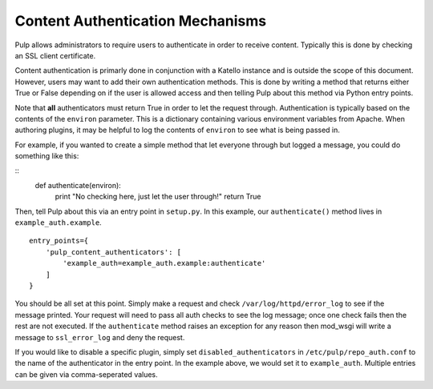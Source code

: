 .. _content_auth_mechanisms:

Content Authentication Mechanisms
=================================

Pulp allows administrators to require users to authenticate in order to receive
content. Typically this is done by checking an SSL client certificate.

Content authentication is primarly done in conjunction with a Katello instance
and is outside the scope of this document. However, users may want to add their
own authentication methods. This is done by writing a method that returns
either True or False depending on if the user is allowed access and then
telling Pulp about this method via Python entry points.

Note that **all** authenticators must return True in order to let the request
through. Authentication is typically based on the contents of the ``environ``
parameter. This is a dictionary containing various environment variables from
Apache. When authoring plugins, it may be helpful to log the contents of
``environ`` to see what is being passed in.

For example, if you wanted to create a simple method that let everyone through
but logged a message, you could do something like this:

::
    def authenticate(environ):
        print "No checking here, just let the user through!"
        return True

Then, tell Pulp about this via an entry point in ``setup.py``. In this example,
our ``authenticate()`` method lives in ``example_auth.example``.

::

    entry_points={
        'pulp_content_authenticators': [
            'example_auth=example_auth.example:authenticate'
        ]
    }

You should be all set at this point. Simply make a request and check
``/var/log/httpd/error_log`` to see if the message printed. Your request will
need to pass all auth checks to see the log message; once one check fails then
the rest are not executed. If the ``authenticate`` method raises an exception
for any reason then mod_wsgi will write a message to ``ssl_error_log`` and deny
the request.

If you would like to disable a specific plugin, simply set
``disabled_authenticators`` in ``/etc/pulp/repo_auth.conf`` to the name of the
authenticator in the entry point. In the example above, we would set it to
``example_auth``. Multiple entries can be given via comma-seperated values.
